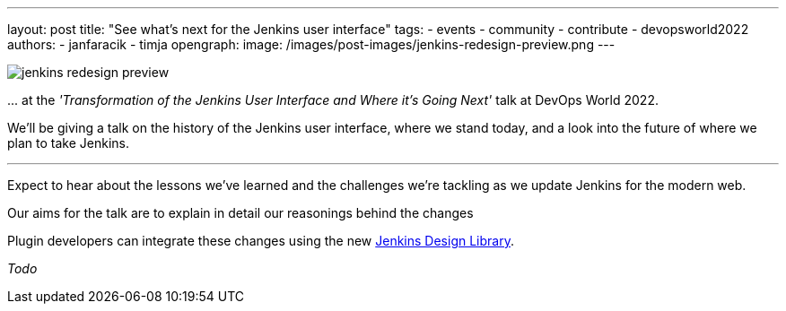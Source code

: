---
layout: post
title: "See what's next for the Jenkins user interface"
tags:
- events
- community
- contribute
- devopsworld2022
authors:
- janfaracik
- timja
opengraph:
  image: /images/post-images/jenkins-redesign-preview.png
---


image::/images/post-images/jenkins-redesign-preview.png[role=center]


\... at the _'Transformation of the Jenkins User Interface and Where it’s Going Next'_ talk at DevOps World 2022.

We'll be giving a talk on the history of the Jenkins user interface, where we stand today, and a look into the future of where we plan to take Jenkins.

---

Expect to hear about the lessons we've learned and the challenges we're tackling as we update Jenkins for the modern web.

Our aims for the talk are to explain in detail our reasonings behind the changes

Plugin developers can integrate these changes using the new link:https://weekly.ci.jenkins.io/design-library[Jenkins Design Library].

_Todo_

